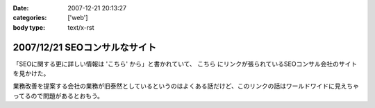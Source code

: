 :date: 2007-12-21 20:13:27
:categories: ['web']
:body type: text/x-rst

==============================
2007/12/21 SEOコンサルなサイト
==============================

「SEOに関する更に詳しい情報は 'こちら' から」と書かれていて、 ``こちら`` にリンクが張られているSEOコンサル会社のサイトを見かけた。

業務改善を提案する会社の業務が旧泰然としているというのはよくある話だけど、このリンクの話はワールドワイドに見えちゃってるので問題があるとおもう。


.. :extend type: text/html
.. :extend:
